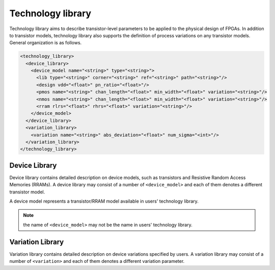 .. _technology_library:

Technology library
------------------

Technology library aims to describe transistor-level parameters to be applied to the physical design of FPGAs. In addition to transistor models, technology library also supports the definition of process variations on any transistor models. 
General organization is as follows.

.. code-block:: xml

  <technology_library>
    <device_library>
      <device_model name="<string>" type="<string>">
        <lib type="<string>" corner="<string>" ref="<string>" path="<string>"/>
        <design vdd="<float>" pn_ratio="<float>"/>
        <pmos name="<string>" chan_length="<float>" min_width="<float>" variation="<string>"/>
        <nmos name="<string>" chan_length="<float>" min_width="<float>" variation="<string>"/>
        <rram rlrs="<float>" rhrs="<float>" variation="<string>"/> 
      </device_model>
    </device_library>
    <variation_library>
      <variation name="<string>" abs_deviation="<float>" num_sigma="<int>"/>
    </variation_library>
  </technology_library>

Device Library
^^^^^^^^^^^^^^
Device library contains detailed description on device models, such as transistors and Resistive Random Access Memories (RRAMs).
A device library may consist of a number of ``<device_model>`` and each of them denotes a different transistor model.

A device model represents a transistor/RRAM model available in users' technology library.

.. option:: <device_model name="<string>" type="<string>">
  
  Specify the name and type of a device model
  
  - ``name="<string>"`` is the unique name of the device model in the context of ``<device_library>``. 
  - ``type="transistor|rram"`` is the type of device model in terms of functionality
    Currently, OpenFPGA supports two types: transistor and RRAM.

.. note:: the name of ``<device_model>`` may not be the name in users' technology library.

.. option:: <lib type="<string>" corner="<string>" ref="<string>" path="<string>"/>

  Specify the technology library that defines the device model

  - ``type="academia|industry"``  For the industry library, FPGA-SPICE will use ``.lib <lib_file_path>`` to include the library file in SPICE netlists. For academia library, FPGA-SPICE will use ``.include <lib_file_path>`` to include the library file in SPICE netlists

  - ``corner="<string>"`` is the process corner name available in technology library. 
    For example, the type of transistors can be ``TT``, ``SS`` and ``FF`` *etc*.

  - ``ref="<string>"`` specify the reference of in calling a transistor model. In SPICE netlists, define a transistor follows the convention: 

  .. code-block:: xml

    <model_ref><trans_name> <ports> <model_name>

  The reference depends on the technology and the type of library. For example, the PTM bulk model uses “M” as the reference while the PTM FinFET model uses “X” as the reference.

  - ``path="<string>"`` specify the path of the technology library file. For example: 

  .. code-block:: xml 

    lib_path=/home/tech/45nm.pm.

.. option:: <design vdd="<float>" pn_ratio="<float>"/>

   Specify transistor-level design parameters

   - ``vdd="<float>"`` specify the working voltage for the technology. The voltage will be used as the supply voltage in all the SPICE netlists.
 
   - ``pn_ratio="<float>"`` specify the ratio between *p*-type and *n*-type transistors. The ratio will be used when building circuit structures such as inverters, buffers, etc.

.. option:: <pmos|nmos name="<string>" chan_length="<float>" min_width="<float>" variation="<string>"/>
  
  Specify device-level parameters for transistors

  - ``name="<string>"`` specify the name of the p/n type transistor, which can be found in the manual of the technology provider.

  - ``chan_length="<float>"`` specify the channel length of *p/n* type transistor.
  
  - ``min_width="<float>"`` specify the minimum width of *p/n* type transistor. This parameter will be used in building inverter, buffer, *etc*. as a base number for transistor sizing. 

  - ``variation="<string>"`` specify the variation name defined in the ``<variation_library>`` 

.. option:: <rram rlrs="<float>" rhrs="<float>" variation="<string>"/> 

  Specify device-level parameters for RRAMs

  - ``rlrs="<float>"`` specify the resistance of Low Resistance State (LRS) of a RRAM device

  - ``rhrs="<float>"`` specify the resistance of High Resistance State (HRS) of a RRAM device 

  - ``variation="<string>"`` specify the variation name defined in the ``<variation_library>`` 

Variation Library
^^^^^^^^^^^^^^^^^
Variation library contains detailed description on device variations specified by users.
A variation library may consist of a number of ``<variation>`` and each of them denotes a different variation parameter.

.. option:: <variation name="<string>" abs_deviation="<float>" num_sigma="<int>"/>
  
  Specify detail variation parameters

  - ``name="<string>"`` is the unique name of the device variation in the context of ``<variation_library>``.  The name will be used in ``<device_model>`` to bind variations
  
  - ``abs_variation="<float>"`` is the absolute deviation of a variation

  - ``num_sigma="<int>"`` is the standard deviation of a variation
